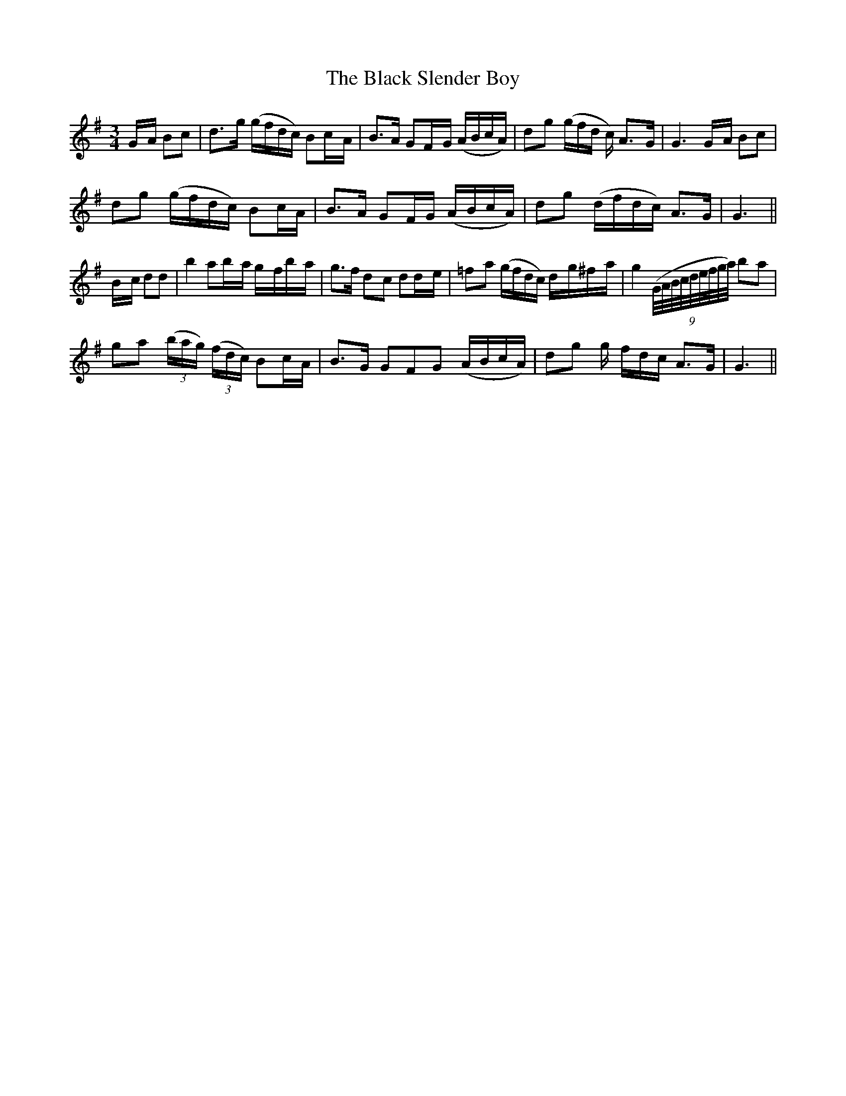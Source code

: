 X: 25
T: The Black Slender Boy
M: 3/4
L: 1/8
B: "O'Neill's 25"
N: "Tenderly" "2nd Setting"
K:G
G/2-A/2 Bc \
| d>-g (g/2f/2d/2c/2) Bc/2-A/2 \
| B>A GF/2-G/2 (A/2B/2c/2A/2) \
| d-g (g/2f/2d/2 c/2) A>-G \
| G3 G/2-A/2 Bc |
d-g (g/2f/2d/2c/2) Bc/2-A/2 \
| B>-A GF/2-G/2 (A/2B/2c/2A/2) \
| dg (d/2f/2d/2c/2) A>G \
| G3 ||
B/2-c/2 dd \
| b2 ab/2-a/2 g/2-f/2b/2-a/2 \
| g>f d-c dd/2-e/2 \
| =f-a (g/2f/2d/2c/2) d/2-g/2^f/2-a/2 \
| g2 (9(G/4A/4B/4c/4d/4e/4f/4g/4a/4) b-a |
g-a (3(b/2a/2g/2) (3(f/2d/2c/2) Bc/2-A/2 \
| B>G GF-G (A/2B/2c/2A/2) \
| dg g/2- f/2d/2c/2 A>G \
| G3 ||
